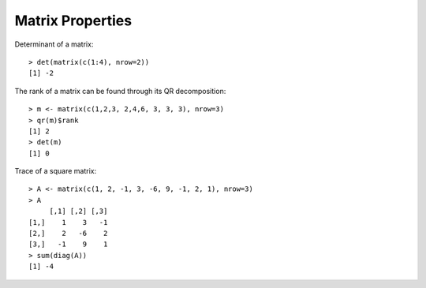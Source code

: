 Matrix Properties
======================

.. index:: det, determinant

Determinant of a matrix::

    > det(matrix(c(1:4), nrow=2))
    [1] -2

.. index:: rank

The rank of a matrix can be found through its QR decomposition::

    > m <- matrix(c(1,2,3, 2,4,6, 3, 3, 3), nrow=3)
    > qr(m)$rank
    [1] 2
    > det(m)
    [1] 0

.. index:: trace

Trace of a square matrix::

    > A <- matrix(c(1, 2, -1, 3, -6, 9, -1, 2, 1), nrow=3)
    > A
         [,1] [,2] [,3]
    [1,]    1    3   -1
    [2,]    2   -6    2
    [3,]   -1    9    1
    > sum(diag(A))
    [1] -4

